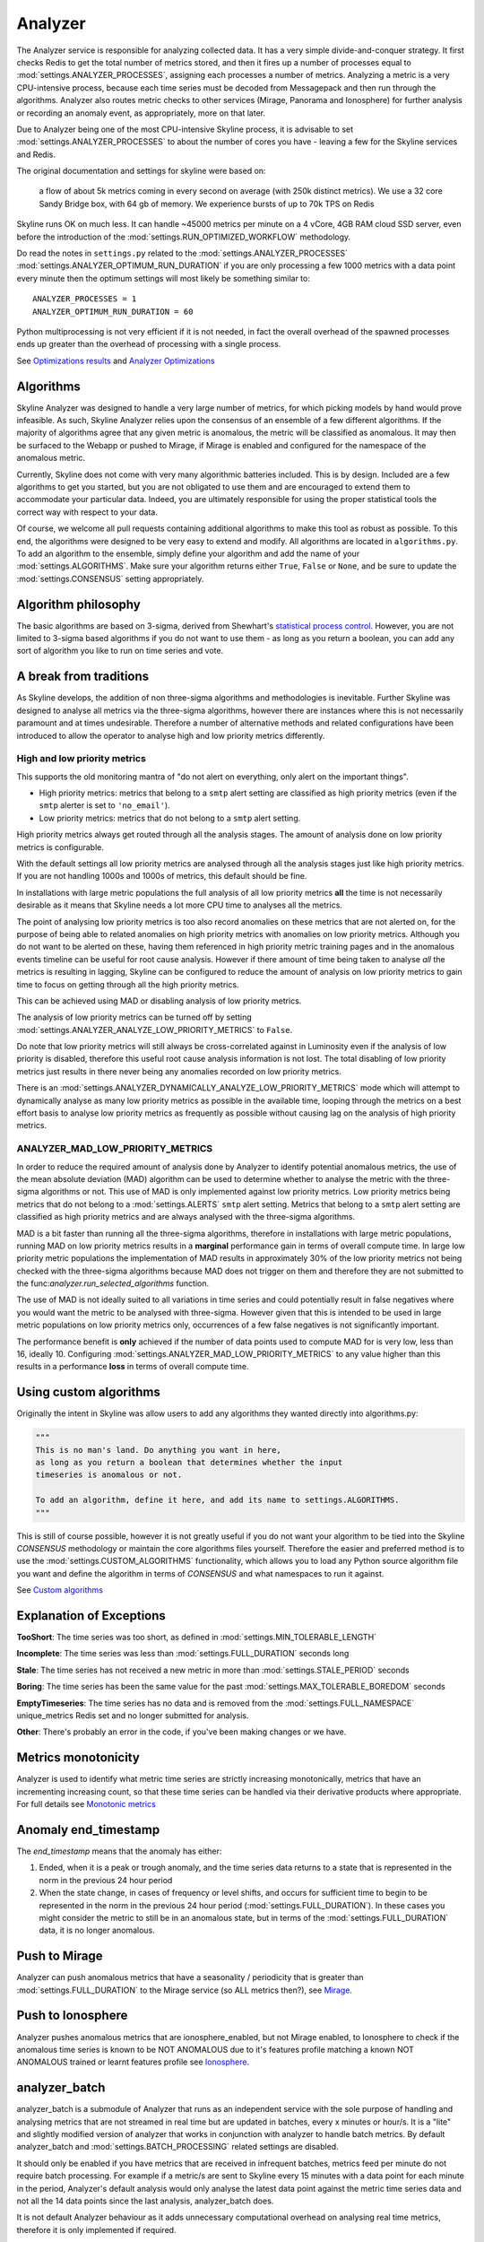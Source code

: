 ========
Analyzer
========

The Analyzer service is responsible for analyzing collected data. It has
a very simple divide-and-conquer strategy. It first checks Redis to get
the total number of metrics stored, and then it fires up a number of
processes equal to :mod:`settings.ANALYZER_PROCESSES`, assigning each
processes a number of metrics. Analyzing a metric is a very
CPU-intensive process, because each time series must be decoded from
Messagepack and then run through the algorithms.  Analyzer also routes
metric checks to other services (Mirage, Panorama and Ionosphere) for
further analysis or recording an anomaly event, as appropriately, more on that
later.

Due to Analyzer being one of the most CPU-intensive Skyline process, it is
advisable to set :mod:`settings.ANALYZER_PROCESSES` to about the number of cores
you have - leaving a few for the Skyline services and Redis.

The original documentation and settings for skyline were based on:

    a flow of about 5k metrics coming in every second on average (with
    250k distinct metrics). We use a 32 core Sandy Bridge box, with 64
    gb of memory. We experience bursts of up to 70k TPS on Redis

Skyline runs OK on much less. It can handle ~45000 metrics per minute on
a 4 vCore, 4GB RAM cloud SSD server, even before the introduction of the
:mod:`settings.RUN_OPTIMIZED_WORKFLOW` methodology.

Do read the notes in ``settings.py`` related to the
:mod:`settings.ANALYZER_PROCESSES` :mod:`settings.ANALYZER_OPTIMUM_RUN_DURATION`
if you are only processing a few 1000 metrics with a data point every minute
then the optimum settings will most likely be something similar to:

::

    ANALYZER_PROCESSES = 1
    ANALYZER_OPTIMUM_RUN_DURATION = 60

Python multiprocessing is not very efficient if it is not needed, in fact
the overall overhead of the spawned processes ends up greater than the
overhead of processing with a single process.

See `Optimizations results <analyzer-optimizations.html#optimizations-results>`__
and `Analyzer Optimizations <analyzer-optimizations.html>`__

Algorithms
==========

Skyline Analyzer was designed to handle a very large number of metrics,
for which picking models by hand would prove infeasible. As such,
Skyline Analyzer relies upon the consensus of an ensemble of a few
different algorithms. If the majority of algorithms agree that any given
metric is anomalous, the metric will be classified as anomalous. It may
then be surfaced to the Webapp or pushed to Mirage, if Mirage is enabled and
configured for the namespace of the anomalous metric.

Currently, Skyline does not come with very many algorithmic batteries
included. This is by design. Included are a few algorithms to get you
started, but you are not obligated to use them and are encouraged to
extend them to accommodate your particular data. Indeed, you are
ultimately responsible for using the proper statistical tools the
correct way with respect to your data.

Of course, we welcome all pull requests containing additional algorithms
to make this tool as robust as possible. To this end, the algorithms
were designed to be very easy to extend and modify. All algorithms are
located in ``algorithms.py``.  To add an algorithm to the ensemble, simply
define your algorithm and add the name of your :mod:`settings.ALGORITHMS`.
Make sure your algorithm returns either ``True``, ``False`` or ``None``, and be
sure to update the :mod:`settings.CONSENSUS` setting appropriately.

Algorithm philosophy
====================

The basic algorithms are based on 3-sigma, derived from Shewhart's
`statistical process
control <http://en.wikipedia.org/wiki/Statistical_process_control>`__.
However, you are not limited to 3-sigma based algorithms if you do not
want to use them - as long as you return a boolean, you can add any sort
of algorithm you like to run on time series and vote.

A break from traditions
=======================

As Skyline develops, the addition of non three-sigma algorithms and methodologies
is inevitable.  Further Skyline was designed to analyse all metrics via the
three-sigma algorithms, however there are instances where this is not
necessarily paramount and at times undesirable.  Therefore a number of
alternative methods and related configurations have been introduced to allow the
operator to analyse high and low priority metrics differently.

High and low priority metrics
-----------------------------

This supports the old monitoring mantra of "do not alert on everything, only
alert on the important things".

- High priority metrics: metrics that belong to a ``smtp`` alert setting are
  classified as high priority metrics (even if the ``smtp`` alerter is set to
  ``'no_email'``).
- Low priority metrics: metrics that do not belong to a ``smtp`` alert setting.

High priority metrics always get routed through all the analysis stages.
The amount of analysis done on low priority metrics is configurable.

With the default settings all low priority metrics are analysed through all the
analysis stages just like high priority metrics.  If you are not handling 1000s
and 1000s of metrics, this default should be fine.

In installations with large metric populations the full analysis of all low
priority metrics **all** the time is not necessarily desirable as it means that
Skyline needs a lot more CPU time to analyses all the metrics.

The point of analysing low priority metrics is too also record anomalies on
these metrics that are not alerted on, for the purpose of being able to related
anomalies on high priority metrics with anomalies on low priority metrics.
Although you do not want to be alerted on these, having them referenced in
high priority metric training pages and in the anomalous events timeline can be
useful for root cause analysis.  However if there amount of time being taken to
analyse *all* the metrics is resulting in lagging, Skyline can be configured to
reduce the amount of analysis on low priority metrics to gain time to focus on
getting through all the high priority metrics.

This can be achieved using MAD or disabling analysis of low priority metrics.

The analysis of low priority metrics can be turned off by setting
:mod:`settings.ANALYZER_ANALYZE_LOW_PRIORITY_METRICS` to ``False``.

Do note that low priority metrics will still always be cross-correlated against
in Luminosity even if the analysis of low priority is disabled, therefore this
useful root cause analysis information is not lost.  The total disabling of low
priority metrics just results in there never being any anomalies recorded on
low priority metrics.

There is an :mod:`settings.ANALYZER_DYNAMICALLY_ANALYZE_LOW_PRIORITY_METRICS`
mode which will attempt to dynamically analyse as many low priority metrics as
possible in the available time, looping through the metrics on a best effort
basis to analyse low priority metrics as frequently as possible without causing
lag on the analysis of high priority metrics.

ANALYZER_MAD_LOW_PRIORITY_METRICS
---------------------------------

In order to reduce the required amount of analysis done by Analyzer to identify
potential anomalous metrics, the use of the mean absolute deviation (MAD)
algorithm can be used to determine whether to analyse the metric with the
three-sigma algorithms or not.  This use of MAD is only implemented against low
priority metrics.  Low priority metrics being metrics that do not belong to a
:mod:`settings.ALERTS` ``smtp`` alert setting.  Metrics that belong to a ``smtp``
alert setting are classified as high priority metrics and are always analysed
with the three-sigma algorithms.

MAD is a bit faster than running all the three-sigma algorithms, therefore in
installations with large metric populations, running MAD on low priority metrics
results in a **marginal** performance gain in terms of overall compute time.  In
large low priority metric populations the implementation of MAD results in
approximately 30% of the low priority metrics not being checked with the
three-sigma algorithms because MAD does not trigger on them and therefore they
are not submitted to the func:`analyzer.run_selected_algorithms` function.

The use of MAD is not ideally suited to all variations in time series and could
potentially result in false negatives where you would want the metric to be
analysed with three-sigma.  However given that this is intended to be used in
large metric populations on low priority metrics only, occurrences of a few
false negatives is not significantly important.

The performance benefit is **only** achieved if the number of data points used
to compute MAD for is very low, less than 16, ideally 10.  Configuring
:mod:`settings.ANALYZER_MAD_LOW_PRIORITY_METRICS` to any value higher than this
results in a performance **loss** in terms of overall compute time.

Using custom algorithms
=======================

Originally the intent in Skyline was allow users to add any algorithms they
wanted directly into algorithms.py:

.. code-block:: python

  """
  This is no man's land. Do anything you want in here,
  as long as you return a boolean that determines whether the input
  timeseries is anomalous or not.

  To add an algorithm, define it here, and add its name to settings.ALGORITHMS.
  """

This is still of course possible, however it is not greatly useful if you do
not want your algorithm to be tied into the Skyline `CONSENSUS` methodology or
maintain the core algorithms files yourself.  Therefore the easier and preferred
method is to use the :mod:`settings.CUSTOM_ALGORITHMS` functionality, which
allows you to load any Python source algorithm file you want and define the
algorithm in terms of `CONSENSUS` and what namespaces to run it against.

See `Custom algorithms <algorithms/custom-algorithms.html>`__

Explanation of Exceptions
=========================

**TooShort**: The time series was too short, as defined in
:mod:`settings.MIN_TOLERABLE_LENGTH`

**Incomplete**: The time series was less than :mod:`settings.FULL_DURATION`
seconds long

**Stale**: The time series has not received a new metric in more than
:mod:`settings.STALE_PERIOD` seconds

**Boring**: The time series has been the same value for the past
:mod:`settings.MAX_TOLERABLE_BOREDOM` seconds

**EmptyTimeseries**: The time series has no data and is removed from the
:mod:`settings.FULL_NAMESPACE` unique_metrics Redis set and no longer submitted
for analysis.

**Other**: There's probably an error in the code, if you've been making
changes or we have.

Metrics monotonicity
====================

Analyzer is used to identify what metric time series are strictly increasing
monotonically, metrics that have an incrementing increasing count, so that these
time series can be handled via their derivative products where appropriate.  For
full details see `Monotonic metrics <monotonic-metrics.html>`__

Anomaly end_timestamp
=====================

The `end_timestamp` means that the anomaly has either:

1. Ended, when it is a peak or trough anomaly, and the time series data returns
   to a state that is represented in the norm in the previous 24 hour period
2. When the state change, in cases of frequency or level shifts, and occurs for
   sufficient time to begin to be represented in the norm in the previous 24 hour
   period (:mod:`settings.FULL_DURATION`).  In these cases you might consider the
   metric to still be in an anomalous state, but in terms of the
   :mod:`settings.FULL_DURATION` data, it is no longer anomalous.

Push to Mirage
==============

Analyzer can push anomalous metrics that have a seasonality /
periodicity that is greater than :mod:`settings.FULL_DURATION` to the Mirage
service (so ALL metrics then?), see `Mirage <mirage.html>`__.

Push to Ionosphere
==================

Analyzer pushes anomalous metrics that are ionosphere_enabled, but not Mirage
enabled, to Ionosphere to check if the anomalous time series is known to be
NOT ANOMALOUS due to it's features profile matching a known NOT ANOMALOUS trained
or learnt features profile see `Ionosphere <ionosphere.html>`__.

analyzer_batch
==============

analyzer_batch is a submodule of Analyzer that runs as an independent service
with the sole purpose of handling and analysing metrics that are not streamed in
real time but are updated in batches, every x minutes or hour/s.
It is a "lite" and slightly modified version of analyzer that works in
conjunction with analyzer to handle batch metrics.
By default analyzer_batch and :mod:`settings.BATCH_PROCESSING` related settings
are disabled.

It should only be enabled if you have metrics that are received in infrequent
batches, metrics feed per minute do not require batch processing.  For example
if a metric/s are sent to Skyline every 15 minutes with a data point for each
minute in the period, Analyzer's default analysis would only analyse the latest
data point against the metric time series data and not all the 14 data points
since the last analysis, analyzer_batch does.

It is not default Analyzer behaviour as it adds unnecessary computational
overhead on analysing real time metrics, therefore it is only implemented if
required.

analyzer_batch and :mod:`settings.BATCH_PROCESSING` needs to be enabled if you
wish to use Flux to process uploaded data files, see
`Flux <flux.html>`__.

Analyzer :mod:`settings.ALERTS`
===============================

For all the specific alert configurations see the `Alerts <alerts.html>`__ page.

Order Matters
-------------

In terms of the :mod:`settings.ALERTS` order matters in Analyzer and in the
Mirage context as well.

.. warning:: It is important to note that Analyzer uses the first alert tuple
  that matches.  Unless you have :mod:`settings.EXTERNAL_ALERTS` enabled which
  is an ADVANCED FEATURE.

So for example, with some annotation.  Let us say we have a set of metrics
related to how many requests are made per customer.  We have two very important
customers which we have tight SLAs and we want to know very quickly if there is
ANY anomalies in the number of requests they are doing as it has immediate
effect on our revenue.  We have other customers too, we want to know there is
a problem but we do not want to be nagged, just reminded about them every hour
if there are anomalous changes.

.. code-block:: python

  ALERTS = (
             ('skyline', 'smtp', 3600),
             ('stats.requests.bigcheese_customer', 'smtp', 600),    # --> alert every 10 mins
             ('stats.requests.biggercheese_customer', 'smtp', 600), # --> alert every 10 mins
             ('stats.requests\..*', 'smtp', 3600),                  # --> alert every 60 mins
  )

The above would ensure if Analyzer found bigcheese_customer or
biggercheese_customer metrics anomalous, they would fire off an alert every 10
minutes, but for all other metrics in the namespace, Analyzer would only fire
off an alert every hour if they were found to be anomalous.

The below would NOT have the desired effect of analysing the metrics for
bigcheese_customer and biggercheese_customer

.. code-block:: python

  ALERTS = (
             ('skyline', 'smtp', 3600),
             ('stats.requests\..*', 'smtp', 3600),                  # --> alert every 60 mins
             ('stats.requests.bigcheese_customer', 'smtp', 600),    # --> NEVER REACHED
             ('stats.requests.biggercheese_customer', 'smtp', 600), # --> NEVER REACHED
  )

Hopefully it is clear that Analyzer would not reach the bigcheese_customer and
biggercheese_customer alert tuples as in the above example the
``stats.requests\..*`` tuple would match BEFORE the specific tuples were
evaluated and the bigcheese metrics would be alerted on every 60 mins instead of
the desired every 10 minutes.

Please refer to `Mirage - Order Matters <mirage.html#order-matters>`__ section
for a similar example of how order matters in the Mirage context and how to
define a metric namespace as a Mirage metric.

Analyzer SMTP alert graphs
==========================

Analyzer by default now sends 2 graphs in any SMTP alert.  The original Graphite
graph is sent and an additional graph image is sent that is plotted using the
actual Redis time series data for the metric.

The Redis data graph has been added to make it specifically clear as to the data
that Analyzer is alerting on.  Often your metrics are aggregated in Graphite and
a Graphite graph is not the exact representation of the time series data that
triggered the alert, so having both is clearer.

The Redis data graph also adds the mean and the 3-sigma boundaries to the plot,
which is useful for brain training.  This goes against the "less is more
(effective)" data visualization philosophy, however if the human neocortex is
presented with 3-sigma boundaries enough times, it will probably eventually be
able to calculate 3-sigma boundaries in any time series, reasonably well.

Bearing in mind that when we view anomalous time series in the UI we are
presented with a red line depicting the anomalous range, this graph just does
the similar in the alert context.

Should you wish to disable the Redis data graph and simply have the Graphite
graph, simply set :mod:`settings.PLOT_REDIS_DATA` to ``False``.

Example alert
-------------

.. figure:: images/skyline.analyzer.redis.data.graph.png
   :alt: Redis data graph in Analyzer alert

   Example of the Redis data graph in the alert

.. note:: The Redis data graphs do make the alerter a little more CPU when
  matplotlib plots the alerts and the alert email larger in size.


Analyzer metrics_manager
========================

analyzer/metrics_manager is a process that runs with the sole purpose of
managing all the aspects and data of the metrics that are required by Skyline.
It does a mountain of work in optimising the data about the metrics into
fast to query data structures.  It takes your configuration options and
metrics and makes lists, sets, dicts and lots of Redis sets and hashes and
dynamically adjusts the data to changes in your configuration or metric
populations. It also checks various aspects of the time series data in terms
of sparisity, resolution, etc.


Monitoring data sparsity
========================

If you have a reliable metrics pipeline this generally is not required, however
the Analyzer metrics_manager can be enabled to monitor how sparsely populated
the metric population is.  If the Analyzer metrics_manager is enabled via
:mod:`settings.CHECK_DATA_SPARSITY`, the metric population will be analysed
every ``RUN_EVERY`` (which for metrics_manager is 300 seconds) and the
resolution of each metric will be dynamically determined from the timeseries
data, the expected number of data points in :mod:`settings.FULL_DURATION` will
be determined and the data sparsity value will be calculated for each metric.
A data sparsity of 100% means that the metric is fully populated, as the value
decreases the metric data becomes increasingly sparsely populated (bad).

Enabling :mod:`settings.CHECK_DATA_SPARSITY` results in Skyline sending 4 new
metrics to Graphite:

- skyline.analyzer.<HOSTNAME>.metrics_sparsity.avg_sparsity - the average sparsity e.g. ``sum(all_sparsities) / len(all_sparsities)``
- skyline.analyzer.<HOSTNAME>.metrics_sparsity.metrics_fully_populated - the number of metrics fully (or over populated)
- skyline.analyzer.<HOSTNAME>.metrics_sparsity.metrics_sparsity_increasing - the number of metrics becoming more sparsely populated (bad)
- skyline.analyzer.<HOSTNAME>.metrics_sparsity.metrics_sparsity_increasing - the number of metrics becoming more densely populated (good)

Across the entire population, these are the key metrics regarding the reliability
of incoming metrics. An increasing `skyline.analyzer.<HOSTNAME>.metrics_sparsity.metrics_sparsity_increasing`
metric indicates that the metric data submission is degraded and could indicate
a problem.

Of course there may be some metrics that are not expected to send values
frequently but only occasionally, if you wish to exclude these types of metrics
they can be declared in :mod:`settings.SKIP_CHECK_DATA_SPARSITY_NAMESPACES`.

What **Analyzer** does
======================

- Analyzer determines all unique metrics in Redis and divides them
  between :mod:`settings.ANALYZER_PROCESSES` to be analysed between
  ``spin_process`` processes.
- The spawned ``spin_process`` processes pull the all time series for
  their ``assigned_metrics`` they have been assigned from Redis and
  iterate through each metric and analyse the time series against the
  :mod:`settings.ALGORITHMS` declared in the settings.py
- The ``spin_process`` will add any metric that it finds anomalous
  (triggers :mod:`settings.CONSENSUS` number of algorithms) to a list of
  anomalous\_metrics.
- The parent Analyzer process will then check every metric in the
  anomalous\_metrics list to see if:

  - If the metric matches an :mod:`settings.ALERTS` tuple in settings.py
  - If a Mirage SECOND_ORDER_RESOLUTION_HOURS parameter is set in the tuple,
    then Analyzer does not alert, but hands the metric off to Mirage by adding
    a Mirage check file.
  - If a metric is an Ionosphere enabled metric (and not a Mirage metric), then
    Analyzer does not alert, but sends the metric to Ionosphere by adding an
    Ionosphere check file.
  - If ``ENABLE_CRUCIBLE`` is True, Analyzer adds the time series as a json
    file and a Crucible check file.
  - If no Mirage parameter, but the metric matches an :mod:`settings.ALERTS`
    tuple namespace, Analyzer then checks if an Analyzer alert key exists for
    the metric by querying the metric's Analyzer alert key in Redis.
  - If no alert key, Analyzer sends alert/s to the configured alerters
    and sets the metric's Analyzer alert key for :mod:`settings.EXPIRATION_TIME`
    seconds.
  - Analyzer will alert for an Analyzer metric that has been returned from
    Ionosphere as anomalous having not matched any known features profile or
    layers.

- Analyzer also runs a metrics_manager process that runs every ``RUN_EVERY``
  seconds (currently 300 seconds).  This process is responsible for all metric
  classification in terms of determining what metrics are Mirage metrics,
  low priority metrics, what metrics are assigned to each alert group, etc.
  This is a separate process that run isolated from the analysis processes as
  these classifications some that they do not impact the analysis run time.
  metrics_manager creates Redis keys, sets and hash key for the various things
  which are consumed by the other apps.
